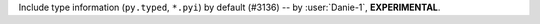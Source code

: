 Include type information (``py.typed``, ``*.pyi``) by default (#3136) -- by :user:`Danie-1`,
**EXPERIMENTAL**.
